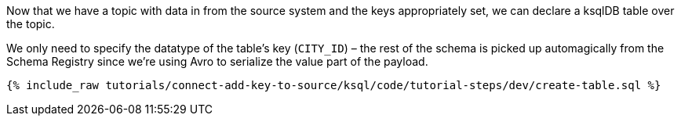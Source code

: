 Now that we have a topic with data in from the source system and the keys appropriately set, we can declare a ksqlDB table over the topic.

We only need to specify the datatype of the table's key (`CITY_ID`) – the rest of the schema is picked up automagically from the Schema Registry since we're using Avro to serialize the value part of the payload.

+++++
<pre class="snippet"><code class="sql">{% include_raw tutorials/connect-add-key-to-source/ksql/code/tutorial-steps/dev/create-table.sql %}</code></pre>
+++++
